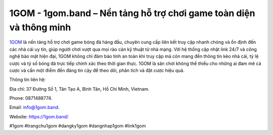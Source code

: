 1GOM - 1gom.band – Nền tảng hỗ trợ chơi game toàn diện và thông minh
====================================================================

`1GOM <https://1gom.band/>`_ là nền tảng hỗ trợ chơi game bóng đá hàng đầu, chuyên cung cấp liên kết truy cập nhanh chóng và ổn định đến các nhà cái uy tín, giúp người chơi vượt qua mọi rào cản kỹ thuật từ nhà mạng. Với hệ thống cập nhật link 24/7 và công nghệ bảo mật hiện đại, 1GOM không chỉ đảm bảo tính an toàn khi truy cập mà còn mang đến thông tin kèo nhà cái, tỷ lệ cược và tỷ số bóng đá trực tiếp chính xác theo thời gian thực. 1GOM là sân chơi không thể thiếu cho những ai đam mê cá cược và cần một điểm đến đáng tin cậy để theo dõi, phân tích và đặt cược hiệu quả.

Thông tin liên hệ: 

Địa chỉ: 37 Đường Số 1, Tân Tạo A, Bình Tân, Hồ Chí Minh, Vietnam. 

Phone: 0871488774. 

Email: info@1gom.band. 

Website: https://1gom.band/

#1gom #trangchu1gom #dangky1gom #dangnhap1gom #link1gom
